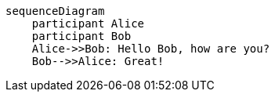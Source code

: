 [mermaid]
....
sequenceDiagram
    participant Alice
    participant Bob
    Alice->>Bob: Hello Bob, how are you?
    Bob-->>Alice: Great!
....
